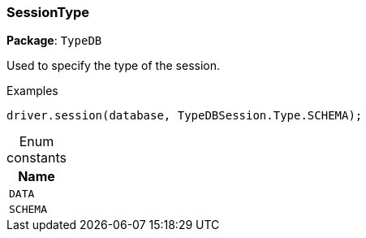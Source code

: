 [#_SessionType]
=== SessionType

*Package*: `TypeDB`



Used to specify the type of the session.


[caption=""]
.Examples
[source,cpp]
----
driver.session(database, TypeDBSession.Type.SCHEMA);
----

[caption=""]
.Enum constants
// tag::enum_constants[]
[cols="~"]
[options="header"]
|===
|Name
a| `DATA`
a| `SCHEMA`
|===
// end::enum_constants[]

